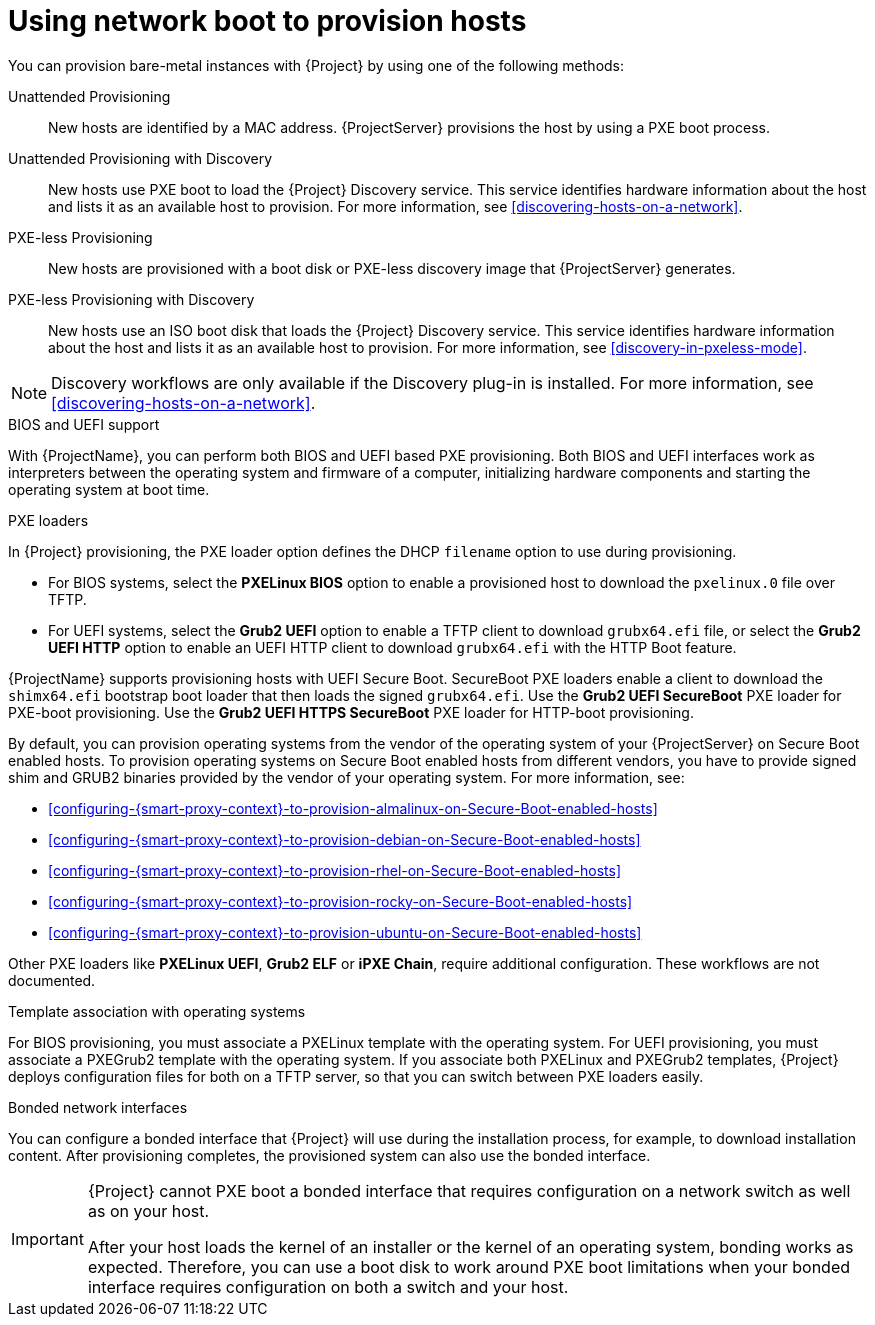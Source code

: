 :_mod-docs-content-type: CONCEPT

[id="using-network-boot-to-provision-hosts"]
= Using network boot to provision hosts

You can provision bare-metal instances with {Project} by using one of the following methods:

Unattended Provisioning::
New hosts are identified by a MAC address.
{ProjectServer} provisions the host by using a PXE boot process.

Unattended Provisioning with Discovery::
New hosts use PXE boot to load the {Project} Discovery service.
This service identifies hardware information about the host and lists it as an available host to provision.
For more information, see xref:discovering-hosts-on-a-network[].

PXE-less Provisioning::
ifndef::satellite[]
New hosts are provisioned with a boot disk or PXE-less discovery image that {ProjectServer} generates.

PXE-less Provisioning with Discovery::
New hosts use an ISO boot disk that loads the {Project} Discovery service.
This service identifies hardware information about the host and lists it as an available host to provision.
For more information, see xref:discovery-in-pxeless-mode[].
endif::[]
ifdef::satellite[]
New hosts are provisioned with a boot disk image that {ProjectServer} generates.
endif::[]

ifndef::satellite[]
[NOTE]
====
Discovery workflows are only available if the Discovery plug-in is installed.
For more information, see xref:discovering-hosts-on-a-network[].
====
endif::[]

.BIOS and UEFI support
With {ProjectName}, you can perform both BIOS and UEFI based PXE provisioning.
Both BIOS and UEFI interfaces work as interpreters between the operating system and firmware of a computer, initializing hardware components and starting the operating system at boot time.

.PXE loaders
In {Project} provisioning, the PXE loader option defines the DHCP `filename` option to use during provisioning.

* For BIOS systems, select the *PXELinux BIOS* option to enable a provisioned host to download the `pxelinux.0` file over TFTP.
* For UEFI systems, select the *Grub2 UEFI* option to enable a TFTP client to download `grubx64.efi` file, or select the *Grub2 UEFI HTTP* option to enable an UEFI HTTP client to download `grubx64.efi` with the HTTP Boot feature.

{ProjectName} supports provisioning hosts with UEFI Secure Boot.
SecureBoot PXE loaders enable a client to download the `shimx64.efi` bootstrap boot loader that then loads the signed `grubx64.efi`.
Use the *Grub2 UEFI SecureBoot* PXE loader for PXE-boot provisioning.
ifndef::satellite[]
Use the *Grub2 UEFI HTTPS SecureBoot* PXE loader for HTTP-boot provisioning.
endif::[]

ifdef::satellite[]
By default, you can provision the same RHEL version as your {ProjectServer} on Secure Boot enabled hosts.
To provision other versions of {RHEL}, you have to provide signed shim and GRUB2 binaries of those RHEL versions.
For more information, see xref:configuring-{smart-proxy-context}-to-provision-rhel-on-Secure-Boot-enabled-hosts[].
endif::[]
ifndef::satellite[]
By default, you can provision operating systems from the vendor of the operating system of your {ProjectServer} on Secure Boot enabled hosts.
To provision operating systems on Secure Boot enabled hosts from different vendors, you have to provide signed shim and GRUB2 binaries provided by the vendor of your operating system.
endif::[]
ifndef::orcharhino,satellite[]
For more information, see:

* xref:configuring-{smart-proxy-context}-to-provision-almalinux-on-Secure-Boot-enabled-hosts[]
* xref:configuring-{smart-proxy-context}-to-provision-debian-on-Secure-Boot-enabled-hosts[]
* xref:configuring-{smart-proxy-context}-to-provision-rhel-on-Secure-Boot-enabled-hosts[]
* xref:configuring-{smart-proxy-context}-to-provision-rocky-on-Secure-Boot-enabled-hosts[]
* xref:configuring-{smart-proxy-context}-to-provision-ubuntu-on-Secure-Boot-enabled-hosts[]
endif::[]

ifdef::satellite[]
For more information about supported workflows, see https://access.redhat.com/solutions/2674001[Supported architectures and provisioning scenarios].
endif::[]
ifndef::orcharhino,satellite[]
Other PXE loaders like *PXELinux UEFI*, *Grub2 ELF* or *iPXE Chain*, require additional configuration.
These workflows are not documented.
endif::[]

ifndef::satellite[]
.Template association with operating systems
For BIOS provisioning, you must associate a PXELinux template with the operating system.
For UEFI provisioning, you must associate a PXEGrub2 template with the operating system.
If you associate both PXELinux and PXEGrub2 templates, {Project} deploys configuration files for both on a TFTP server, so that you can switch between PXE loaders easily.
endif::[]

.Bonded network interfaces
You can configure a bonded interface that {Project} will use during the installation process, for example, to download installation content.
After provisioning completes, the provisioned system can also use the bonded interface.

[IMPORTANT]
====
{Project} cannot PXE boot a bonded interface that requires configuration on a network switch as well as on your host.

After your host loads the kernel of an installer or the kernel of an operating system, bonding works as expected.
Therefore, you can use a boot disk to work around PXE boot limitations when your bonded interface requires configuration on both a switch and your host.
====
